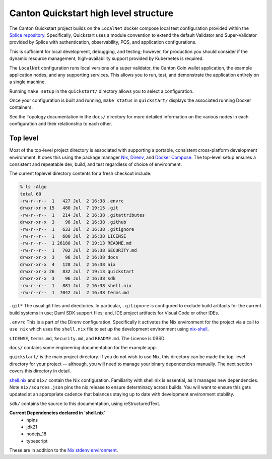 Canton Quickstart high level structure
=======================================

The Canton Quickstart project builds on the ``LocalNet`` docker compose local test configuration provided within the
`Splice repository <https://docs.sync.global/app_dev/testing/localnet.html#>`__.
Specifically, Quickstart uses a module convention to extend the default Validator and Super-Validator provided by Splice with authentication,
observability, PQS, and application configurations.

This is sufficient for local development, debugging, and testing; 
however, for production you should consider if the dynamic resource management, 
high-availability support provided by Kubernetes is required.

The ``LocalNet`` configuration runs local versions of a super validator, 
the Canton Coin wallet application, the example application nodes, and any supporting services. 
This allows you to run, test, and demonstrate the application entirely on a single machine.

Running ``make setup`` in the ``quickstart/`` directory allows you to select a configuration.

Once your configuration is built and running, ``make status`` in ``quickstart/`` displays the associated running Docker containers.

See the Topology documentation in the ``docs/`` directory for more detailed information on the various nodes in each configuration and their relationship to each other.

Top level
---------

Most of the top-level project directory is associated with supporting a portable, consistent cross-platform development environment. 
It does this using the package manager
`Nix <https://nixos.org/download/>`__,
`Direnv <https://direnv.net/>`__, and `Docker Compose <https://docs.docker.com/compose/>`__.
The top-level setup ensures a consistent and repeatable dev, build, and test regardless of choice of environment.

The current toplevel directory contents for a fresh checkout include:

.. code-block:: text

   % ls -Algo
   total 60
   -rw-r--r--  1   427 Jul  2 16:38 .envrc
   drwxr-xr-x 15   480 Jul  7 19:15 .git
   -rw-r--r--  1   214 Jul  2 16:38 .gitattributes
   drwxr-xr-x  3    96 Jul  2 16:38 .github
   -rw-r--r--  1   633 Jul  2 16:38 .gitignore
   -rw-r--r--  1   680 Jul  2 16:38 LICENSE
   -rw-r--r--  1 26180 Jul  7 19:13 README.md
   -rw-r--r--  1   702 Jul  2 16:38 SECURITY.md
   drwxr-xr-x  3    96 Jul  2 16:38 docs
   drwxr-xr-x  4   128 Jul  2 16:38 nix
   drwxr-xr-x 26   832 Jul  7 19:13 quickstart
   drwxr-xr-x  3    96 Jul  2 16:38 sdk
   -rw-r--r--  1   881 Jul  2 16:38 shell.nix
   -rw-r--r--  1  7042 Jul  2 16:38 terms.md

``.git*`` The usual git files and directories. 
In particular, ``.gitignore`` is configured to exclude build artifacts for the current build systems in use; 
Daml SDK support files; and, IDE project artifacts for Visual Code or other IDEs.

``.envrc`` This is a part of the Direnv configuration. 
Specifically it activates the Nix environment for the project via a call to ``use nix`` which uses the ``shell.nix`` file to set up the development environment using `nix-shell <https://nixos.wiki/wiki/Development_environment_with_nix-shell>`__.

``LICENSE``, ``terms.md``, ``Security.md``, and ``README.md``. 
The License is 0BSD.

``docs/`` contains some engineering documentation for the example app.

``quickstart/`` is the main project directory. 
If you do not wish to use Nix, this directory can be made the top-level directory for your project
— although, you will need to manage your binary dependencies manually. 
The next section covers this directory in detail.

`shell.nix <https://nix.dev/tutorials/first-steps/declarative-shell.html>`__ and ``nix/`` contain the Nix configuration. 
Familiarity with shell.nix is essential, as it manages new dependencies. 
Note ``nix/sources.json`` pins the nix release to ensure determinacy across builds. 
You will want to ensure this gets updated at an appropriate cadence that balances staying up to date with development environment stability.

``sdk/`` contains the source to this documentation, using reStructuredText.

**Current Dependencies declared in `shell.nix`**
   - npins
   - jdk21
   - nodejs_18
   - typescript

These are in addition to the `Nix stdenv environment <https://nixos.org/manual/nixpkgs/stable/#sec-tools-of-stdenv>`__.
